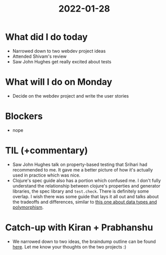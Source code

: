 #+TITLE: 2022-01-28

* What did I do today
- Narrowed down to two webdev project ideas
- Attended Shivam's review
- Saw John Hughes get really excited about tests
* What will I do on Monday
- Decide on the webdev project and write the user stories
* Blockers
- nope
* TIL (+commentary)
- Saw John Hughes talk on property-based testing that Srihari had recommended to me. It gave me a better picture of how it's actually used in practice which was nice.
- Clojure's spec guide also has a portion which confused me. I don't fully understand the relationship between clojure's properties and generator libraries, the spec library and =test.check=. There is definitely some overlap. I wish there was some guide that lays it all out and talks about the tradeoffs and differences, similar to [[https://github.com/plumatic/eng-practices/blob/master/clojure/20130926-data-representation.md][this one about data types and polymorphism]].
* Catch-up with Kiran + Prabhanshu
- We narrowed down to two ideas, the braindump outline can be found [[https://docs.google.com/document/d/1yrItd7PuqgAIGSMIG_7eNz5EndYzP6ZTp53_j9rIMxY/view#heading=h.l1pmmmytwq8e][here]]. Let me know your thoughts on the two projects :)

